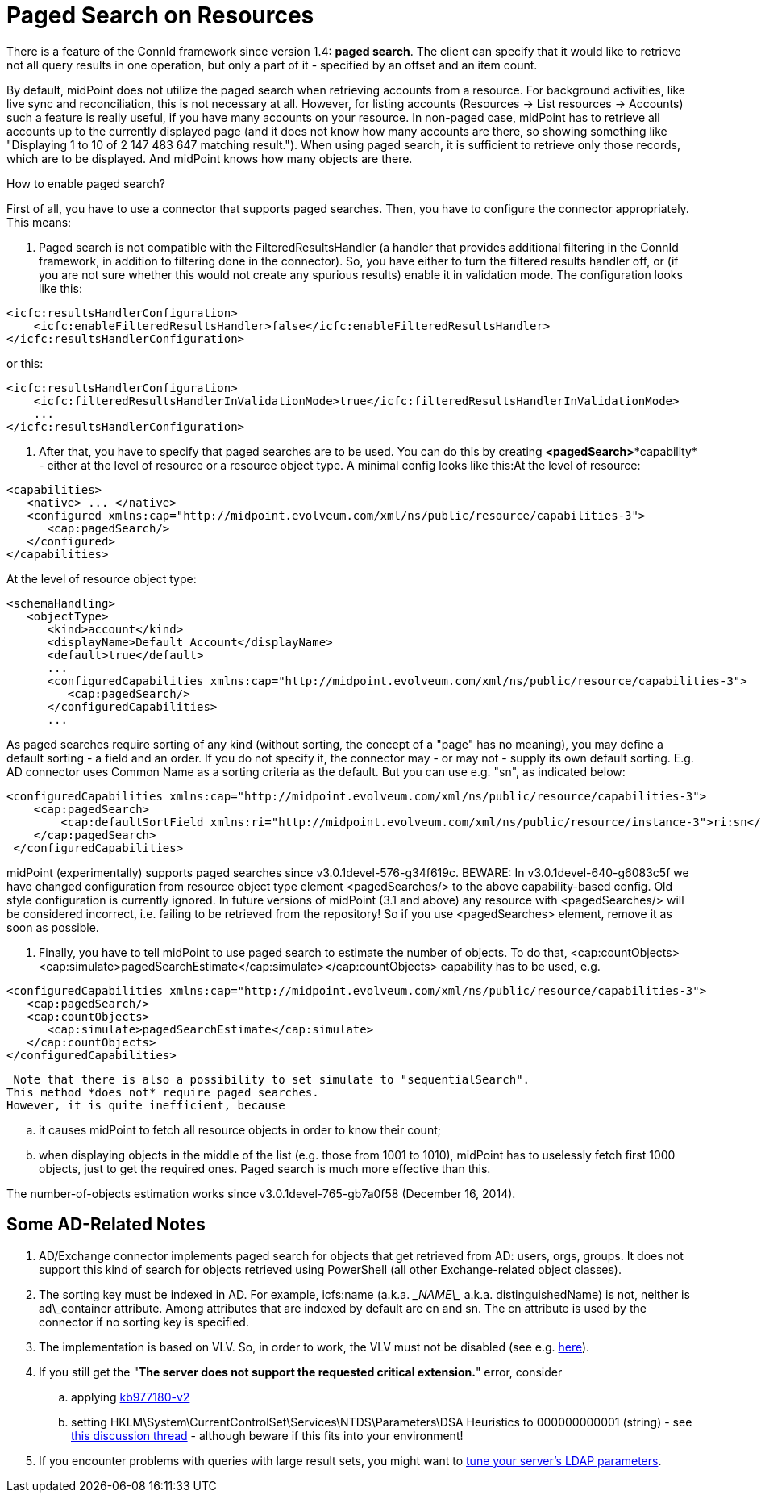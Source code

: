= Paged Search on Resources
:page-wiki-name: Paged search on resources HOWTO - UPDATED
:page-wiki-metadata-create-user: mederly
:page-wiki-metadata-create-date: 2014-10-22T12:00:50.321+02:00
:page-wiki-metadata-modify-user: mederly
:page-wiki-metadata-modify-date: 2014-12-16T19:17:55.492+01:00
:page-upkeep-status: orange

There is a feature of the ConnId framework since version 1.4: *paged search*. The client can specify that it would like to retrieve not all query results in one operation, but only a part of it - specified by an offset and an item count.

By default, midPoint does not utilize the paged search when retrieving accounts from a resource.
For background activities, like live sync and reconciliation, this is not necessary at all.
However, for listing accounts (Resources -> List resources -> Accounts) such a feature is really useful, if you have many accounts on your resource.
In non-paged case, midPoint has to retrieve all accounts up to the currently displayed page (and it does not know how many accounts are there, so showing something like "Displaying 1 to 10 of 2 147 483 647 matching result."). When using paged search, it is sufficient to retrieve only those records, which are to be displayed.
And midPoint knows how many objects are there.

How to enable paged search?

First of all, you have to use a connector that supports paged searches.
Then, you have to configure the connector appropriately.
This means:

. Paged search is not compatible with the FilteredResultsHandler (a handler that provides additional filtering in the ConnId framework, in addition to filtering done in the connector).
So, you have either to turn the filtered results handler off, or (if you are not sure whether this would not create any spurious results) enable it in validation mode.
The configuration looks like this:

[source,xml]
----
<icfc:resultsHandlerConfiguration>
    <icfc:enableFilteredResultsHandler>false</icfc:enableFilteredResultsHandler>
</icfc:resultsHandlerConfiguration>
----

or this:

[source,xml]
----
<icfc:resultsHandlerConfiguration>
    <icfc:filteredResultsHandlerInValidationMode>true</icfc:filteredResultsHandlerInValidationMode>
    ...
</icfc:resultsHandlerConfiguration>
----


. After that, you have to specify that paged searches are to be used.
You can do this by creating *<pagedSearch>**capability* - either at the level of resource or a resource object type.
A minimal config looks like this:At the level of resource:

[source,xml]
----
<capabilities>
   <native> ... </native>
   <configured xmlns:cap="http://midpoint.evolveum.com/xml/ns/public/resource/capabilities-3">
      <cap:pagedSearch/>
   </configured>
</capabilities>
----

At the level of resource object type:

[source,xml]
----
<schemaHandling>
   <objectType>
      <kind>account</kind>
      <displayName>Default Account</displayName>
      <default>true</default>
      ...
      <configuredCapabilities xmlns:cap="http://midpoint.evolveum.com/xml/ns/public/resource/capabilities-3">
         <cap:pagedSearch/>
      </configuredCapabilities>
      ...
----

As paged searches require sorting of any kind (without sorting, the concept of a "page" has no meaning), you may define a default sorting - a field and an order.
If you do not specify it, the connector may - or may not - supply its own default sorting.
E.g. AD connector uses Common Name as a sorting criteria as the default.
But you can use e.g. "sn", as indicated below:

[source,xml]
----
<configuredCapabilities xmlns:cap="http://midpoint.evolveum.com/xml/ns/public/resource/capabilities-3">
    <cap:pagedSearch>
        <cap:defaultSortField xmlns:ri="http://midpoint.evolveum.com/xml/ns/public/resource/instance-3">ri:sn</cap:defaultSortField>
    </cap:pagedSearch>
 </configuredCapabilities>
----

midPoint (experimentally) supports paged searches since v3.0.1devel-576-g34f619c.
BEWARE: In v3.0.1devel-640-g6083c5f we have changed configuration from resource object type element <pagedSearches/> to the above capability-based config. Old style configuration is currently ignored. In future versions of midPoint (3.1 and above) any resource with <pagedSearches/> will be considered incorrect, i.e. failing to be retrieved from the repository! So if you use <pagedSearches> element, remove it as soon as possible.

. Finally, you have to tell midPoint to use paged search to estimate the number of objects. To do that, <cap:countObjects><cap:simulate>pagedSearchEstimate</cap:simulate></cap:countObjects> capability has to be used, e.g.

[source,xml]
----
<configuredCapabilities xmlns:cap="http://midpoint.evolveum.com/xml/ns/public/resource/capabilities-3">
   <cap:pagedSearch/>
   <cap:countObjects>
      <cap:simulate>pagedSearchEstimate</cap:simulate>
   </cap:countObjects>
</configuredCapabilities>
----

 Note that there is also a possibility to set simulate to "sequentialSearch".
This method *does not* require paged searches.
However, it is quite inefficient, because

.. it causes midPoint to fetch all resource objects in order to know their count;

.. when displaying objects in the middle of the list (e.g. those from 1001 to 1010), midPoint has to uselessly fetch first 1000 objects, just to get the required ones.
Paged search is much more effective than this.



The number-of-objects estimation works since v3.0.1devel-765-gb7a0f58 (December 16, 2014).


== Some AD-Related Notes

. AD/Exchange connector implements paged search for objects that get retrieved from AD: users, orgs, groups.
It does not support this kind of search for objects retrieved using PowerShell (all other Exchange-related object classes).

. The sorting key must be indexed in AD.
For example, icfs:name (a.k.a. \__NAME\__ a.k.a. distinguishedName) is not, neither is ad\_container attribute.
Among attributes that are indexed by default are cn and sn.
The cn attribute is used by the connector if no sorting key is specified.

. The implementation is based on VLV.
So, in order to work, the VLV must not be disabled (see e.g. link:http://technet.microsoft.com/en-us/library/cc540446%28v=exchg.80%29.aspx[here]).

. If you still get the "*The server does not support the requested critical extension.*" error, consider

.. applying link:http://support.microsoft.com/kb/977180[kb977180-v2]

.. setting HKLM\System\CurrentControlSet\Services\NTDS\Parameters\DSA Heuristics to 000000000001 (string) - see link:https://social.technet.microsoft.com/Forums/windowsserver/en-US/51c2dbd4-91fe-4f38-a4dc-d7f04c3d7f8a/c-application-virtual-view-list-with-directoryvirtuallistview-the-server-does-not-support-the?forum=winserverDS[this discussion thread] - although beware if this fits into your environment!


. If you encounter problems with queries with large result sets, you might want to link:http://support2.microsoft.com/kb/2009267[tune your server's LDAP parameters].